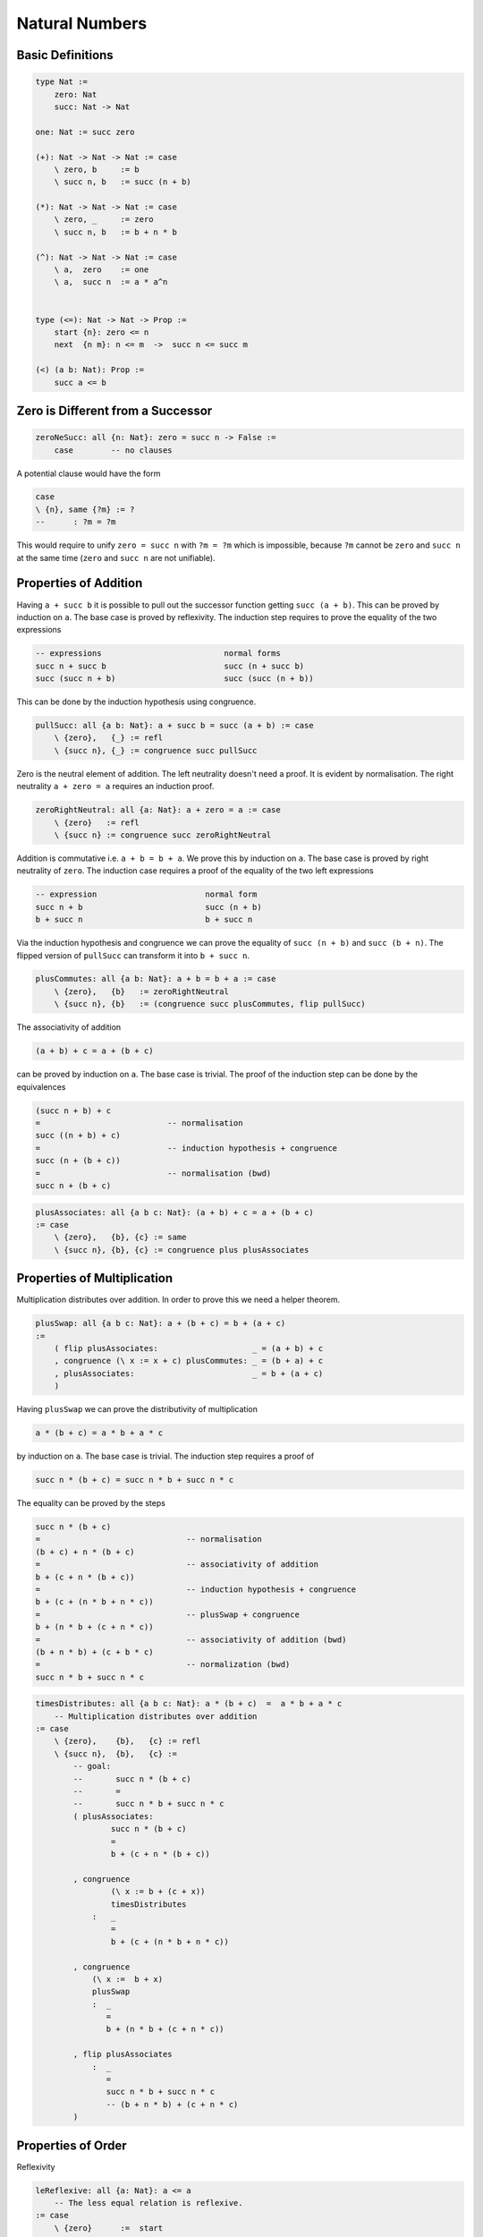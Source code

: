 ********************************************************************************
Natural Numbers
********************************************************************************





Basic Definitions
================================================================================

.. code::

    type Nat :=
        zero: Nat
        succ: Nat -> Nat

    one: Nat := succ zero

    (+): Nat -> Nat -> Nat := case
        \ zero, b     := b
        \ succ n, b   := succ (n + b)

    (*): Nat -> Nat -> Nat := case
        \ zero, _     := zero
        \ succ n, b   := b + n * b

    (^): Nat -> Nat -> Nat := case
        \ a,  zero    := one
        \ a,  succ n  := a * a^n


    type (<=): Nat -> Nat -> Prop :=
        start {n}: zero <= n
        next  {n m}: n <= m  ->  succ n <= succ m

    (<) (a b: Nat): Prop :=
        succ a <= b





Zero is Different from a Successor
================================================================================


.. code::

    zeroNeSucc: all {n: Nat}: zero = succ n -> False :=
        case        -- no clauses

A potential clause would have the form

.. code::

    case
    \ {n}, same {?m} := ?
    --      : ?m = ?m

This would require to unify ``zero = succ n`` with ``?m = ?m`` which is
impossible, because ``?m`` cannot be ``zero`` and ``succ n`` at the same time
(``zero`` and ``succ n`` are not unifiable).



Properties of Addition
================================================================================

Having ``a + succ b`` it is possible to pull out the successor function getting
``succ (a + b)``. This can be proved by induction on ``a``. The base case is
proved by reflexivity. The induction step requires to prove the equality of the
two expressions

.. code::

    -- expressions                          normal forms
    succ n + succ b                         succ (n + succ b)
    succ (succ n + b)                       succ (succ (n + b))

This can be done by the induction hypothesis using congruence.


.. code::

    pullSucc: all {a b: Nat}: a + succ b = succ (a + b) := case
        \ {zero},   {_} := refl
        \ {succ n}, {_} := congruence succ pullSucc

Zero is the neutral element of addition. The left neutrality doesn't need a
proof. It is evident by normalisation. The right neutrality ``a + zero = a``
requires an induction proof.

.. code::

    zeroRightNeutral: all {a: Nat}: a + zero = a := case
        \ {zero}   := refl
        \ {succ n} := congruence succ zeroRightNeutral

Addition is commutative i.e. ``a + b = b + a``. We prove this by induction on
``a``. The base case is proved by right neutrality of ``zero``. The induction
case requires a proof of the equality of the two left expressions

.. code::

    -- expression                       normal form
    succ n + b                          succ (n + b)
    b + succ n                          b + succ n

Via the induction hypothesis and congruence we can prove the equality of ``succ
(n + b)`` and ``succ (b + n)``. The flipped version of ``pullSucc`` can
transform it into ``b + succ n``.

.. code::

    plusCommutes: all {a b: Nat}: a + b = b + a := case
        \ {zero},   {b}   := zeroRightNeutral
        \ {succ n}, {b}   := (congruence succ plusCommutes, flip pullSucc)


The associativity of addition

.. code::

    (a + b) + c = a + (b + c)

can be proved by induction on ``a``. The base case is trivial. The proof of the
induction step can be done by the equivalences

.. code::

    (succ n + b) + c
    =                           -- normalisation
    succ ((n + b) + c)
    =                           -- induction hypothesis + congruence
    succ (n + (b + c))
    =                           -- normalisation (bwd)
    succ n + (b + c)

.. code::

    plusAssociates: all {a b c: Nat}: (a + b) + c = a + (b + c)
    := case
        \ {zero},   {b}, {c} := same
        \ {succ n}, {b}, {c} := congruence plus plusAssociates





Properties of Multiplication
================================================================================

Multiplication distributes over addition. In order to prove this we need a
helper theorem.


.. code::

    plusSwap: all {a b c: Nat}: a + (b + c) = b + (a + c)
    :=
        ( flip plusAssociates:                    _ = (a + b) + c
        , congruence (\ x := x + c) plusCommutes: _ = (b + a) + c
        , plusAssociates:                         _ = b + (a + c)
        )


Having ``plusSwap`` we can prove the distributivity of multiplication

.. code::

    a * (b + c) = a * b + a * c

by induction on ``a``. The base case is trivial. The induction step requires a
proof of

.. code::

    succ n * (b + c) = succ n * b + succ n * c

The equality can be proved by the steps

.. code::

    succ n * (b + c)
    =                               -- normalisation
    (b + c) + n * (b + c)
    =                               -- associativity of addition
    b + (c + n * (b + c))
    =                               -- induction hypothesis + congruence
    b + (c + (n * b + n * c))
    =                               -- plusSwap + congruence
    b + (n * b + (c + n * c))
    =                               -- associativity of addition (bwd)
    (b + n * b) + (c + b * c)
    =                               -- normalization (bwd)
    succ n * b + succ n * c

.. code::

    timesDistributes: all {a b c: Nat}: a * (b + c)  =  a * b + a * c
        -- Multiplication distributes over addition
    := case
        \ {zero},    {b},   {c} := refl
        \ {succ n},  {b},   {c} :=
            -- goal:
            --       succ n * (b + c)
            --       =
            --       succ n * b + succ n * c
            ( plusAssociates:
                    succ n * (b + c)
                    =
                    b + (c + n * (b + c))

            , congruence
                    (\ x := b + (c + x))
                    timesDistributes
                :   _
                    =
                    b + (c + (n * b + n * c))

            , congruence
                (\ x :=  b + x)
                plusSwap
                :  _
                   =
                   b + (n * b + (c + n * c))

            , flip plusAssociates
                :  _
                   =
                   succ n * b + succ n * c
                   -- (b + n * b) + (c + n * c)
            )



Properties of Order
================================================================================


Reflexivity

.. code::

    leReflexive: all {a: Nat}: a <= a
        -- The less equal relation is reflexive.
    := case
        \ {zero}      :=  start
        \ {succ _}    :=  next leReflexive

    -- with implicits made explicit
        \ {zero}      := start {zero}
        \ {succ n}    := next {n} {n} (leReflexive {n})


Inversion

.. code::

    leInvers {a b: Nat}: succ a <= succ b  ->  a <= b
        -- If two successors are less equal then the values are
        -- less equal as well.
    := case
        -- constructor 'start' not possible, its type is 'zero <= .'
        \ next le := le

        -- with implicits
        \ next {a} {b} le := le


Transitivity

.. code::

    (,): all {a b c: Nat}: a <= b -> b <= c -> a <= c
        -- The '<=' relation is transitive
    := case
        \ start,        _           := start
        \ next leAB,    next leBC   := next (leAB, leBC)

        -- with implicits
        \ {zero}, {b}, {c}, start {b}, _ :=

            start {c}

        \ {succ a}, {succ b}, {succ c}, next {a} {b} leAB, next {b} {c} leBC :=

            next {a} {c} ((,) {a} {b} {c} leAB leBC)



Others

.. code::

    ltIrreflexive: all {a: Nat}: a < a -> False
        -- The less than relation is irreflexive.
    := case
        -- The 'start' constructor constructs 'zero <= _' which cannot be
        -- unified with 'succ ?a <= ?a'.
        \ next lt := ltIrreflexive lt


    leLtOrEq: all {a b: Nat}: a <= b -> a < b \/ a = b
    := case
        \ {zero},   {zero},     start   := right refl
        \ {zero},   {succ _},   start   := left (next start)
        \ {succ n}, {succ m},   next le :=
            match
                leLtOrEq le: n < m \/ n = m
            case
                \ left  lt  := left  (next lt)
                \ right eq  := right (congruence succ eq)


    leSucc: all {a: Nat}: a <= succ a
        -- All numbers are less or equal their successors
    := case
        \ {zero}      := start
        \ {succ n}    := next leSucc



    zeroLeast: all {a: Nat}: a <= zero  ->  a = zero
        -- All numbers less or equal 'zero' are 'zero'
    := case
        \ start := same
        -- The case 'next' is not possible!


    notLtZero: all {a: Nat}: a < zero -> False
        -- No number is less than 'zero'
    := case
        -- neither start nor next can construct an object of
        -- type 'succ a <= zero'


    ltSucc {a: Nat}: a < succ a
        -- All numbers are less than their successors
    :=
        leReflexive







Order and Predicates
================================================================================


.. code::

    LowerBound (P: Nat -> Prop) (x: Nat): Prop
            -- 'x' is a lower bound for all numbers satisfying 'P'
    :=
        all {y}: P y  ->  x <= y


    StrictLowerBound (P: Nat -> Prop) (x: Nat): Prop
            -- 'x' is a strict lower bound for all numbers satisfying 'P'
    :=
        all {y}: P y  ->  x < y


    Least (P: Nat -> Prop) (x: Nat): Prop
        -- 'x' is the smallest number satisfying 'P'
    :=
        LowerBound P x /\ P x


    lowerBoundSucc
        {n: Nat} (lbN: LowerBound P n) (notPN: Not P n)
        : LowerBound P (succ n)
    :=
        \ {y} (pY: P y): succ n <= y :=
            match leLtOrEq (lbN pY) case
                \ left  lt  := lt
                \ right eq  := notPN (replace {P} (flip eq) pY)






Difference
================================================================================


.. code::

    (-): all (a b: Nat) {le: b <= a}: Nat
    := case
        \ (a := zero)    zero       start     := a
        \ (a := succ _)  zero       start     := a
        \ (succ n)       (succ m)   (next le) := n - m

       -- or better
       case
         a        zero     {start}    := a
         (succ n) (succ m) {next le}  := (n - m) {le}

Note that the pattern match on ``b <= a`` is allowed in the case clauses,
because only one constructor is possible. Therefore no decision is made on the
propositional pattern match.


.. code::

    minusPlusInvers: all {a b: Nat}: b <= a -> a - b + b = a
    := case
        \ {zero},       {zero},     _       := zeroRightNeutral
        \ {succ n},     {zero},     _       := zeroRightNeutral
        \ {succ n},     {succ m},   next le :=
            -- goal: (succ n - succ m) + succ m = succ n
            -- i.e.: (n - m) + succ m = succ n
            (
                pullSucc: _ = succ ((n - m) + m)
            ,
                mapEquals (minusPlusInvers le)
            )


.. code::

    minusLe: all {a b: Nat}: b <= a -> a - b <= a
        -- Substraction makes a number less equal.
    := case
        \ {zero},   {zero},   start     := start
        \ {succ n}, {zero},   start     := leReflexive
        \ {succ n}, {succ m}, next le   :=
            -- goal: succ n - succ m <= succ n
            -- i.e.: n - m  <= succ n
            (
                minusLe le: n - m <= n
            ,
                leSucc:     n <= succ n
            )



From ``a < b`` we can infer ``c - b < c - a`` provided that ``b <= c`` is valid.

.. code::

    minusLt: all {a b c: Nat}: a <= c  ->  b <= c  ->  a < b  ->  c - b < c - a
        -- The preconditions 'a <= c'  and 'b <= c' are needed for '-'
    := case
        \ start,        next leBC,      next ltAB   :=
            -- goal: succ c - succ b < succ c - zero
            -- i.e.: succ (c - b) <= succ c
            next (minusLe leBC)
        \ next leAC,    next leBC,      next ltAB   :=
            -- goal: succ c - succ b < succ c - succ a
            -- i.e.: c - b < c - a
            minusLt leAC leBC ltAB







Wellfounded Recursion
================================================================================


Clearly all natural numbers are finite, because each number is constructed by
finitely many applications of the successor function. But here we invent another
way to express the finiteness of natural numbers.

We say that a number is finite, if all numbers below it are finite.

.. code::

    type Finite: Nat -> Prop :=
        fin {x}: (all {y}: y < x -> Finite y) -> Finite x


We can prove that all natural numbers are finite by an induction proof.

.. code::

    natFinite: all {n: Nat}: Finite n
    := case
        \ {zero} :=
            fin notLtZero

        \ {succ n} :=
            -- goal: Finite (succ n)
            let
                aux: all {n}: Finite n -> all {y}: y < succ n -> Finite y
                := case
                    -- no match for
                    --      {_} _ {_} start
                    -- because
                    --      succ y <= x
                    -- cannot be unified with
                    --      zero <= x

                    {n} (finN := fin f) {y} (next le) :=
                        match
                            leLtOrEq (le: y <= n): y < n \/ y = n
                        case
                            left  lt  :=
                                (f: all {y}: y < n -> Finite y)
                                    lt

                            right eq  :=
                                cast (flip eq) finN
            :=
                fin (aux natFinite: all {y}: y < succ n -> Finite y)
                : Finite (succ n)


Unbounded search:

.. code::

    find {P: Nat -> Prop} (d: Decider P): Exist P -> Refine (Least P)
    := case
        \ (w, pW) :=
            let
                aux: all n:
                        n <= w  ->              -- invariant 1
                        LowerBound P n ->       -- invariant 2
                        Finite (w - n) ->       -- bound function
                        Decision P n   ->
                        Refine (Least P)
                := case
                    n _ lbN _ (true pN) :=
                        (n, lbN, pN)

                    n leNW lbN (fin f) (false notPN) :=
                        let
                            lbSN: LowerBound P (succ n) :=
                                lowerBoundSucc lbN notPN

                            leSNW: succ n <= w :=
                                lbSN pW

                            ltWmSN: w - succ n < w - n :=
                                minusLt leNW leSNW leReflexive
                        :=
                            aux (succ n) leSNW lbSN (f ltWnSN) (d (succ n))
            :=
                aux zero start (\ _ := start) natFinite (d zero)
